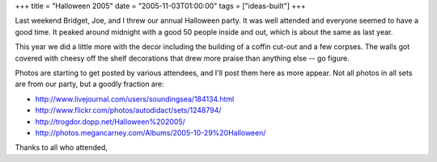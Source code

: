 +++
title = "Halloween 2005"
date = "2005-11-03T01:00:00"
tags = ["ideas-built"]
+++



Last weekend Bridget, Joe, and I threw our annual Halloween party.  It was well attended and everyone seemed to have a good time.  It peaked around midnight with a good 50 people inside and out, which is about the same as last year.

This year we did a little more with the decor including the building of a coffin cut-out and a few corpses.  The walls got covered with cheesy off the shelf decorations that drew more praise than anything else -- go figure.

|15.jpg|

Photos are starting to get posted by various attendees, and I'll post them here as more appear.  Not all photos in all sets are from our party, but a goodly fraction are:

*  http://www.livejournal.com/users/soundingsea/184134.html

*  http://www.flickr.com/photos/autodidact/sets/1248794/

*  http://trogdor.dopp.net/Halloween%202005/

*  http://photos.megancarney.com/Albums/2005-10-29%20Halloween/

Thanks to all who attended,








.. |15.jpg| image:: /unblog/attachments/2005-11-03-15.jpg


.. date: 1130997600
.. tags: ideas-built
